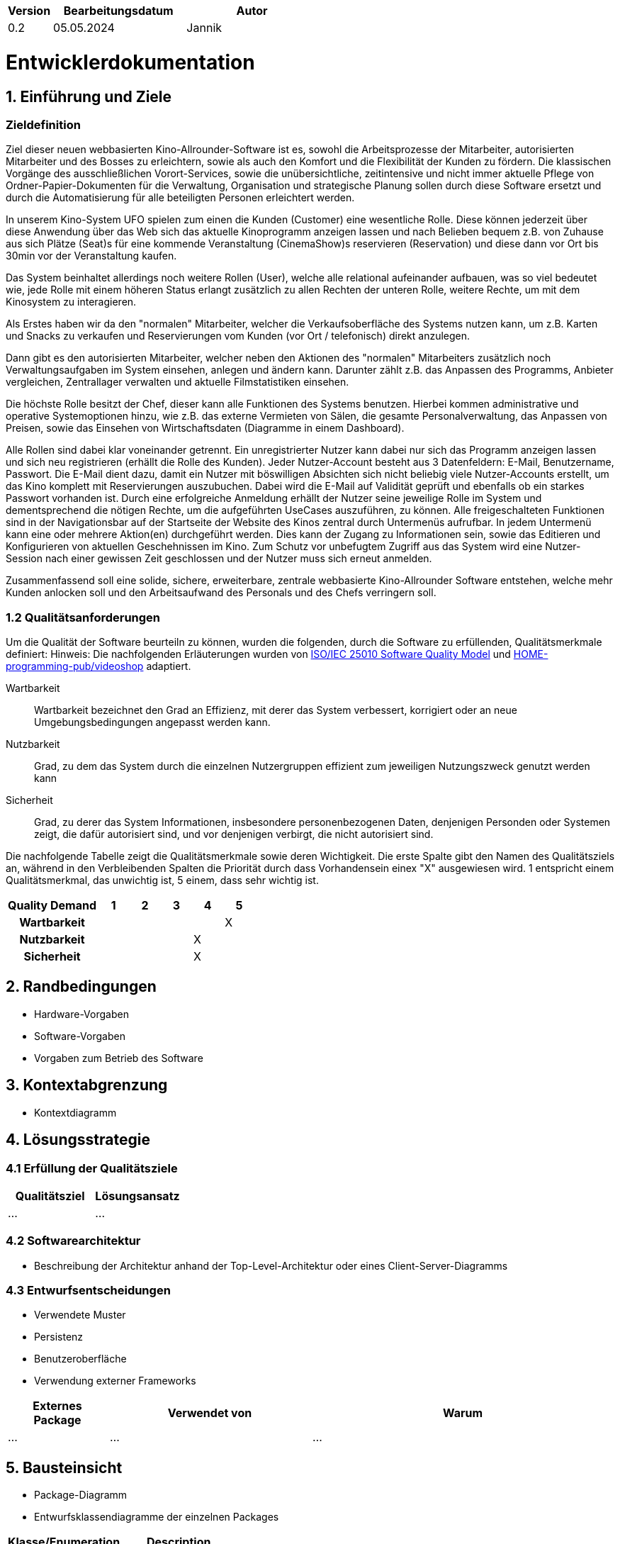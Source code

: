 [options="header"]
[cols="1, 3, 3"]
|===
|Version | Bearbeitungsdatum   | Autor 
| 0.2    | 05.05.2024          | Jannik
|===

= Entwicklerdokumentation

== 1. Einführung und Ziele
=== Zieldefinition

Ziel dieser neuen webbasierten Kino-Allrounder-Software ist es, sowohl die Arbeitsprozesse der Mitarbeiter, autorisierten Mitarbeiter und des Bosses zu erleichtern, sowie als auch den Komfort und die Flexibilität der Kunden zu fördern. Die klassischen Vorgänge des ausschließlichen Vorort-Services, sowie die unübersichtliche, zeitintensive und nicht immer aktuelle Pflege von Ordner-Papier-Dokumenten für die Verwaltung, Organisation und strategische Planung sollen durch diese Software ersetzt und durch die Automatisierung für alle beteiligten Personen erleichtert werden.

In unserem Kino-System UFO spielen zum einen die Kunden (Customer) eine wesentliche Rolle. Diese können jederzeit über diese Anwendung über das Web sich das aktuelle Kinoprogramm  anzeigen lassen und nach Belieben bequem z.B. von Zuhause aus sich Plätze (Seat)s für eine kommende Veranstaltung (CinemaShow)s reservieren (Reservation) und diese dann vor Ort bis 30min vor der Veranstaltung kaufen.

Das System beinhaltet allerdings noch weitere Rollen (User), welche alle relational aufeinander aufbauen, was so viel bedeutet wie, jede Rolle mit einem höheren Status erlangt zusätzlich zu allen Rechten der unteren Rolle, weitere Rechte, um mit dem Kinosystem zu interagieren.

Als Erstes haben wir da den "normalen" Mitarbeiter, welcher die Verkaufsoberfläche des Systems nutzen kann, um z.B. Karten und Snacks zu verkaufen und Reservierungen vom Kunden (vor Ort / telefonisch) direkt anzulegen.

Dann gibt es den autorisierten Mitarbeiter, welcher neben den Aktionen des "normalen" Mitarbeiters zusätzlich noch Verwaltungsaufgaben im System einsehen, anlegen und ändern kann. Darunter zählt z.B. das Anpassen des Programms, Anbieter vergleichen, Zentrallager verwalten und aktuelle Filmstatistiken einsehen.

Die höchste Rolle besitzt der Chef, dieser kann alle Funktionen des Systems benutzen. Hierbei kommen administrative und operative Systemoptionen hinzu, wie z.B. das externe Vermieten von Sälen, die gesamte Personalverwaltung, das Anpassen von Preisen, sowie das Einsehen von Wirtschaftsdaten (Diagramme in einem Dashboard).

Alle Rollen sind dabei klar voneinander getrennt. Ein unregistrierter Nutzer kann dabei nur sich das Programm anzeigen lassen und sich neu registrieren (erhällt die Rolle des Kunden). Jeder Nutzer-Account besteht aus 3 Datenfeldern: E-Mail, Benutzername, Passwort. Die E-Mail dient dazu, damit ein Nutzer mit böswilligen Absichten sich nicht beliebig viele Nutzer-Accounts erstellt, um das Kino komplett mit Reservierungen auszubuchen. Dabei wird die E-Mail auf Validität geprüft und ebenfalls ob ein starkes Passwort vorhanden ist. Durch eine erfolgreiche Anmeldung erhällt der Nutzer seine jeweilige Rolle im System und dementsprechend die nötigen Rechte, um die aufgeführten UseCases auszuführen, zu können. Alle freigeschalteten Funktionen sind in der Navigationsbar auf der Startseite der Website des Kinos zentral durch Untermenüs aufrufbar. In jedem Untermenü kann eine oder mehrere Aktion(en) durchgeführt werden. Dies kann der Zugang zu Informationen sein, sowie das Editieren und Konfigurieren von aktuellen Geschehnissen im Kino. Zum Schutz vor unbefugtem Zugriff aus das System wird eine Nutzer-Session nach einer gewissen Zeit geschlossen und der Nutzer muss sich erneut anmelden.

Zusammenfassend soll eine solide, sichere, erweiterbare, zentrale webbasierte Kino-Allrounder Software entstehen, welche mehr Kunden anlocken soll und den Arbeitsaufwand des Personals und des Chefs verringern soll.


=== 1.2 Qualitätsanforderungen

Um die Qualität der Software beurteiln zu können, wurden die folgenden, durch die Software zu erfüllenden, Qualitätsmerkmale definiert:
Hinweis: Die nachfolgenden Erläuterungen wurden von https://iso25000.com/index.php/en/iso-25000-standards/iso-25010[ISO/IEC 25010 Software Quality Model^] und https://github.com/HOME-programming-pub/videoshop/blob/2aa60ddfa2ead70c23d8a655ff0f748e1fbec330/src/main/asciidoc/developer_documentation.adoc[HOME-programming-pub/videoshop] adaptiert.

Wartbarkeit::
Wartbarkeit bezeichnet den Grad an Effizienz, mit derer das System verbessert, korrigiert oder an neue Umgebungsbedingungen angepasst werden kann.

Nutzbarkeit::
Grad, zu dem das System durch die einzelnen Nutzergruppen effizient zum jeweiligen Nutzungszweck genutzt werden kann

Sicherheit::
Grad, zu derer das System Informationen, insbesondere personenbezogenen Daten, denjenigen Personden oder Systemen zeigt, die dafür autorisiert sind, und vor denjenigen verbirgt, die nicht autorisiert sind.

Die nachfolgende Tabelle zeigt die Qualitätsmerkmale sowie deren Wichtigkeit.
Die erste Spalte gibt den Namen des Qualitätsziels an, während in den Verbleibenden Spalten die Priorität durch dass
Vorhandensein einex "X" ausgewiesen wird. 1 entspricht einem Qualitätsmerkmal, das unwichtig ist, 5 einem, dass sehr wichtig ist.

[options="header", cols="3h, ^1, ^1, ^1, ^1, ^1"]
|===
|Quality Demand           | 1 | 2 | 3 | 4 | 5
|Wartbarkeit              |   |   |   |   | X
|Nutzbarkeit              |   |   |   | X | 
|Sicherheit                 |   |   |   | X |
|===

== 2. Randbedingungen
* Hardware-Vorgaben
* Software-Vorgaben
* Vorgaben zum Betrieb des Software

== 3. Kontextabgrenzung
* Kontextdiagramm

== 4. Lösungsstrategie
=== 4.1 Erfüllung der Qualitätsziele
[options="header"]
|=== 
|Qualitätsziel |Lösungsansatz
|... |...
|===


=== 4.2 Softwarearchitektur
* Beschreibung der Architektur anhand der Top-Level-Architektur oder eines Client-Server-Diagramms

=== 4.3 Entwurfsentscheidungen
* Verwendete Muster
* Persistenz
* Benutzeroberfläche
* Verwendung externer Frameworks

[options="header", cols="1,2,3"]
|===
|Externes Package |Verwendet von |Warum
|... |... |...
|===

== 5. Bausteinsicht
* Package-Diagramm
* Entwurfsklassendiagramme der einzelnen Packages

[options="header"]
|=== 
|Klasse/Enumeration |Description
|... |...
|===

=== 5.1 Rückverfolgbarkeit zwischen Analyse- und Entwurfsmodell
_Die folgende Tabelle zeigt die Rückverfolgbarkeit zwischen Entwurfs- und Analysemodell._

[options="header"]
|===
|Klasse/Enumeration (Analysemodell) |Klasse/Enumeration (Entwurfsmodell)
|... |...
|===

== 6. Laufzeitsicht
* Darstellung der Komponenteninteraktion anhand eines Sequenzdiagramms, welches die relevantesten Interaktionen darstellt.


